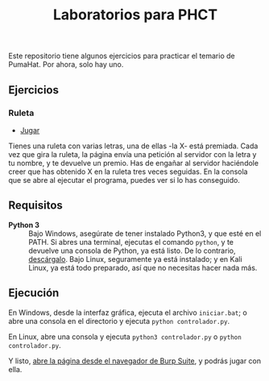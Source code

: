 #+TITLE: Laboratorios para PHCT
Este repositorio tiene algunos ejercicios para practicar el temario de PumaHat. Por ahora, solo hay uno.

** Ejercicios
*** Ruleta
- [[http://localhost:8000/ruleta][Jugar]]
Tienes una ruleta con varias letras, una de ellas -la X- está premiada. Cada vez que gira la ruleta, la página envía una petición al servidor con la letra y tu nombre, y te devuelve un premio. Has de engañar al servidor haciéndole creer que has obtenido X en la ruleta tres veces seguidas. En la consola que se abre al ejecutar el programa, puedes ver si lo has conseguido.

** Requisitos
- *Python 3* :: Bajo Windows, asegúrate de tener instalado Python3, y que esté en el PATH. Si abres una terminal, ejecutas el comando =python=, y te devuelve una consola de Python, ya está listo. De lo contrario, [[https://www.python.org/downloads/windows/][descárgalo]]. Bajo Linux, seguramente ya está instalado; y en Kali Linux, ya está todo preparado, así que no necesitas hacer nada más.

** Ejecución
En Windows, desde la interfaz gráfica, ejecuta el archivo =iniciar.bat=; o abre una consola en el directorio y ejecuta =python controlador.py=.

En Linux, abre una consola y ejecuta =python3 controlador.py= o =python controlador.py=.

Y listo, [[http://localhost:8000/ruleta][abre la página desde el navegador de Burp Suite]], y podrás jugar con ella.
